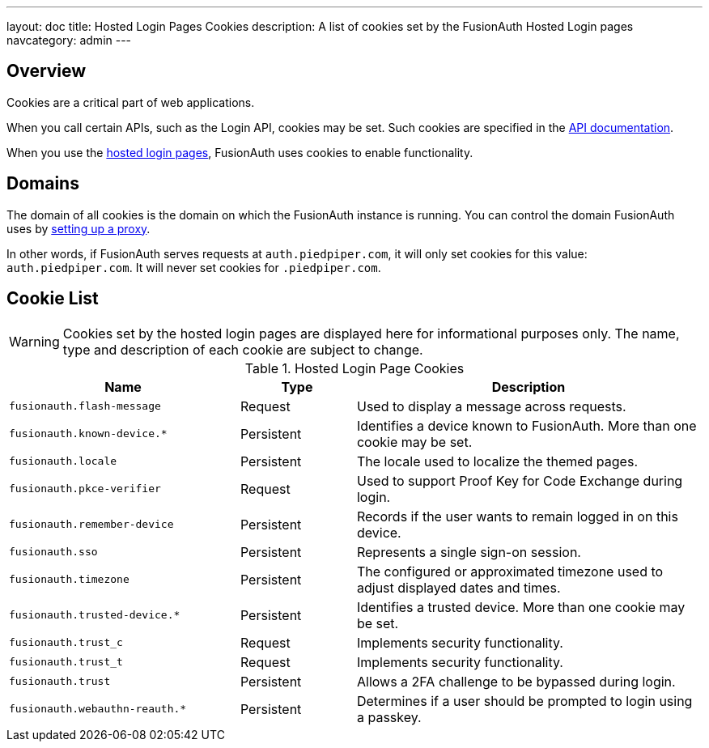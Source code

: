 ---
layout: doc
title: Hosted Login Pages Cookies
description: A list of cookies set by the FusionAuth Hosted Login pages
navcategory: admin
---

== Overview

Cookies are a critical part of web applications.

When you call certain APIs, such as the Login API, cookies may be set. Such cookies are specified in the link:/docs/v1/tech/apis/[API documentation].

When you use the link:/docs/v1/tech/core-concepts/integration-points#hosted-login-pages[hosted login pages], FusionAuth uses cookies to enable functionality.

== Domains

The domain of all cookies is the domain on which the FusionAuth instance is running. You can control the domain FusionAuth uses by link:/docs/v1/tech/admin-guide/proxy-setup[setting up a proxy].

In other words, if FusionAuth serves requests at `auth.piedpiper.com`, it will only set cookies for this value: `auth.piedpiper.com`. It will never set cookies for `.piedpiper.com`.

== Cookie List

[WARNING.warning]
====
Cookies set by the hosted login pages are displayed here for informational purposes only. The name, type and description of each cookie are subject to change.
====

//Pulled from Cookies.java

.Hosted Login Page Cookies 
[cols="2,1,3"]
|===
| Name | Type | Description

| `fusionauth.flash-message`
| Request
| Used to display a message across requests.

| `fusionauth.known-device.*`
| Persistent
| Identifies a device known to FusionAuth. More than one cookie may be set.

| `fusionauth.locale`
| Persistent
| The locale used to localize the themed pages.

| `fusionauth.pkce-verifier`
| Request
| Used to support Proof Key for Code Exchange during login.

| `fusionauth.remember-device`
| Persistent
| Records if the user wants to remain logged in on this device.

| `fusionauth.sso`
| Persistent
| Represents a single sign-on session.

| `fusionauth.timezone`
| Persistent
| The configured or approximated timezone used to adjust displayed dates and times.

| `fusionauth.trusted-device.*`
| Persistent
| Identifies a trusted device. More than one cookie may be set.

| `fusionauth.trust_c`
| Request
| Implements security functionality.

| `fusionauth.trust_t`
| Request
| Implements security functionality.

| `fusionauth.trust`
| Persistent
| Allows a 2FA challenge to be bypassed during login.


| `fusionauth.webauthn-reauth.*`
| Persistent
| Determines if a user should be prompted to login using a passkey.

|===
